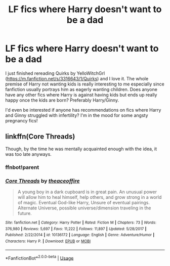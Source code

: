 #+TITLE: LF fics where Harry doesn't want to be a dad

* LF fics where Harry doesn't want to be a dad
:PROPERTIES:
:Author: HanAlister97
:Score: 3
:DateUnix: 1588482443.0
:DateShort: 2020-May-03
:FlairText: Request
:END:
I just finished rereading Quirks by YelloWitchGrl ([[https://m.fanfiction.net/s/3316643/1/Quirks]]) and I love it. The whole premise of Harry not wanting kids is really interesting to me especially since fanfiction usually portrays him as eagerly wanting children. Does anyone have any other fics where Harry is against having kids but ends up really happy once the kids are born? Preferably Harry/Ginny.

I'd even be interested if anyone has recommendations on fics where Harry and Ginny struggled with infertility? I'm in the mood for some angsty pregnancy fics!


** linkffn(Core Threads)

Though, by the time he was mentally acquainted enough with the idea, it was too late anyways.
:PROPERTIES:
:Author: Sefera17
:Score: 1
:DateUnix: 1588496019.0
:DateShort: 2020-May-03
:END:

*** ffnbot!parent
:PROPERTIES:
:Author: JustAnAverageTechGuy
:Score: 1
:DateUnix: 1588536554.0
:DateShort: 2020-May-04
:END:


*** [[https://www.fanfiction.net/s/10136172/1/][*/Core Threads/*]] by [[https://www.fanfiction.net/u/4665282/theaceoffire][/theaceoffire/]]

#+begin_quote
  A young boy in a dark cupboard is in great pain. An unusual power will allow him to heal himself, help others, and grow strong in a world of magic. Eventual God-like Harry, Unsure of eventual pairings. Alternate Universe, possible universe/dimension traveling in the future.
#+end_quote

^{/Site/:} ^{fanfiction.net} ^{*|*} ^{/Category/:} ^{Harry} ^{Potter} ^{*|*} ^{/Rated/:} ^{Fiction} ^{M} ^{*|*} ^{/Chapters/:} ^{73} ^{*|*} ^{/Words/:} ^{376,980} ^{*|*} ^{/Reviews/:} ^{5,697} ^{*|*} ^{/Favs/:} ^{11,222} ^{*|*} ^{/Follows/:} ^{11,897} ^{*|*} ^{/Updated/:} ^{5/28/2017} ^{*|*} ^{/Published/:} ^{2/22/2014} ^{*|*} ^{/id/:} ^{10136172} ^{*|*} ^{/Language/:} ^{English} ^{*|*} ^{/Genre/:} ^{Adventure/Humor} ^{*|*} ^{/Characters/:} ^{Harry} ^{P.} ^{*|*} ^{/Download/:} ^{[[http://www.ff2ebook.com/old/ffn-bot/index.php?id=10136172&source=ff&filetype=epub][EPUB]]} ^{or} ^{[[http://www.ff2ebook.com/old/ffn-bot/index.php?id=10136172&source=ff&filetype=mobi][MOBI]]}

--------------

*FanfictionBot*^{2.0.0-beta} | [[https://github.com/tusing/reddit-ffn-bot/wiki/Usage][Usage]]
:PROPERTIES:
:Author: FanfictionBot
:Score: 1
:DateUnix: 1588536607.0
:DateShort: 2020-May-04
:END:
